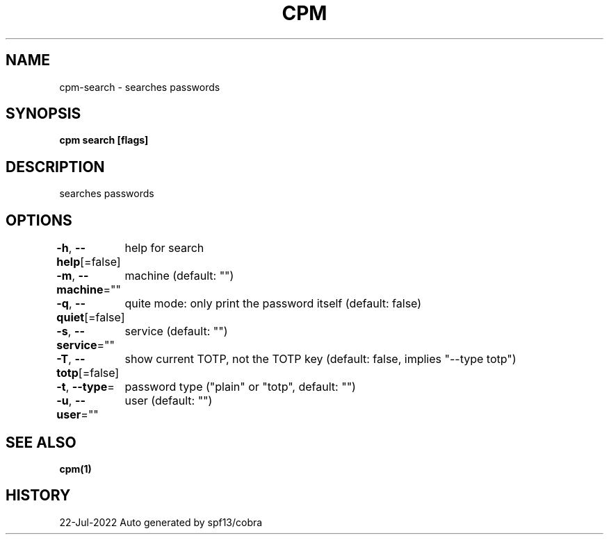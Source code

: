 .nh
.TH "CPM" "1" "Jul 2022" "Auto generated by spf13/cobra" ""

.SH NAME
.PP
cpm-search - searches passwords


.SH SYNOPSIS
.PP
\fBcpm search [flags]\fP


.SH DESCRIPTION
.PP
searches passwords


.SH OPTIONS
.PP
\fB-h\fP, \fB--help\fP[=false]
	help for search

.PP
\fB-m\fP, \fB--machine\fP=""
	machine (default: "")

.PP
\fB-q\fP, \fB--quiet\fP[=false]
	quite mode: only print the password itself (default: false)

.PP
\fB-s\fP, \fB--service\fP=""
	service (default: "")

.PP
\fB-T\fP, \fB--totp\fP[=false]
	show current TOTP, not the TOTP key (default: false, implies "--type totp")

.PP
\fB-t\fP, \fB--type\fP=
	password type ("plain" or "totp", default: "")

.PP
\fB-u\fP, \fB--user\fP=""
	user (default: "")


.SH SEE ALSO
.PP
\fBcpm(1)\fP


.SH HISTORY
.PP
22-Jul-2022 Auto generated by spf13/cobra
